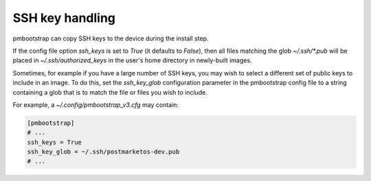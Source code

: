 
################
SSH key handling
################

pmbootstrap can copy SSH keys to the device during the install step.

If the config file option `ssh_keys` is set to `True` (it defaults to `False`),
then all files matching the glob `~/.ssh/*.pub` will be placed in
`~/.ssh/authorized_keys` in the user's home directory in newly-built images.

Sometimes, for example if you have a large number of SSH keys, you may wish to
select a different set of public keys to include in an image. To do this, set
the `ssh_key_glob` configuration parameter in the pmbootstrap config file to a
string containing a glob that is to match the file or files you wish to
include.

For example, a `~/.config/pmbootstrap_v3.cfg` may contain:

.. code-block:: shell

    [pmbootstrap]
    # ...
    ssh_keys = True
    ssh_key_glob = ~/.ssh/postmarketos-dev.pub
    # ...

